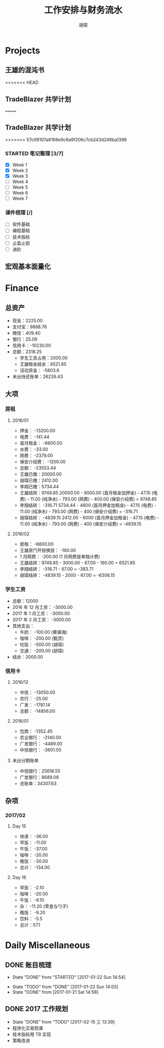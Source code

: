 #+TITLE: 工作安排与财务流水
#+AUTHOR: 胡琛
#+CPATION: 生活缺乏安排，易陷入混乱；财务缺乏规划，易失去控制；仅以此作为监督与记录

* Projects

** 王雄的混沌书

<<<<<<< HEAD
** TradeBlazer 共学计划
=======
** TradeBlazer 共学计划 
>>>>>>> 57c09107a6169e9c6a9f206c7cb243d246ba1398

*** STARTED 笔记整理 [3/7]
    :LOGBOOK:
    CLOCK: [2017-02-15 三 19:53]--[2017-02-15 三 20:18] =>  0:25
    CLOCK: [2017-02-15 三 14:20]--[2017-02-15 三 14:45] =>  0:25
    :END:

     - [X] Week 1
     - [X] Week 2
     - [X] Week 3
     - [ ] Week 4
     - [ ] Week 5
     - [ ] Week 6
     - [ ] Week 7

*** 课件梳理 [/] 
    
    - [ ] 软件基础
    - [ ] 编程基础
    - [ ] 技术指标
    - [ ] 止盈止损
    - [ ] 进阶
    
** 宏观基本面量化

   
* Finance

** 总资产

   + 现金：2225.00
   + 支付宝：9888.76
   + 微信：409.40 
   + 银行：25.09
   + 信用卡：-10230.00
   + 总额：2318.25
     - 学生工资占用：2000.00
     - 王雄租金结余：6521.85
     - 活动资金： -5803.6
   + 未出待还账单：26226.43

** 大项

*** 房租
    
**** 2016/01

     + 押金： -13200.00
     + 电费： -141.44
     + 首月租金： -6600.00
     + 水费： -33.00
     + 网费： -2379.00
     + 保安介绍费： -1200.00
     + 总额： -23553.44
     + 王雄已缴：20000.00
     + 胡琛已缴：2412.00
     + 李翔已缴：5734.44
     + 王雄结转：9748.85
       20000.00 - 9000.00 (首月租金加押金) - 47.15 (电费) - 11.00 (纯净水) - 793.00 (网费) - 400.00 (保安介绍费) = 9748.85
     + 李翔结转： -316.71 
       5734.44 - 4800 (首月押金加租金) - 47.15 (电费) - 11.00 (纯净水) - 793.00 (网费) - 400 (保安介绍费) = -316.71
     + 胡琛结转： -4839.15
       2412.00 - 6000 (首月押金加租金) - 47.15 (电费) - 11.00 (纯净水) - 793.00 (网费) - 400 (保安介绍费) = -4839.15

**** 2016/02
     + 房租： -6600.00
     + 王雄房门开锁换锁： -160.00
     + 1 月网费： -200.00 (1 月网费是单独计费)
     + 王雄结转：9748.85 - 3000.00 - 67.00 - 160.00 = 6521.85
     + 李翔结转： -316.71 - 67.00 = -383.71
     + 胡琛结转： -4839.15 - 2000 - 67.00 = -6306.15
       
*** 学生工资

    + 总额：12000
    + 2016 年 12 月工资： -3000.00
    + 2017 年 1 月工资： -3000.00
    + 2017 年 2 月工资： -3000.00
    + 其他支出：
      - 牛奶： -100.00 (黄镇海)
      - 咖啡： -200.00 (甄赏)
      - 吃饭： -500.00 (胡琛)
      - 交通： -200.00 (胡琛)
    + 结余：2000.00

*** 
*** 信用卡
    
**** 2016/12

     + 中信： -13050.00
     + 农行： -25.00
     + 广发： -1781.14
     + 总额： -14856.00

**** 2016/01

     + 包商： -1352.45
     + 农业银行： -2140.00
     + 广发银行： -4489.00
     + 中信银行： -3601.00

**** 未出分期账单

     + 中信银行：25618.55
     + 广发银行：8689.08
     + 总账单：34307.63
       
** 杂项
*** 2017/02 
**** Day 15
      - 快递： -36.00
      - 早饭： -11.00
      - 午饭： -37.00
      - 咖啡： -20.00
      - 晚饭： -30.00
      - 总计： -134.00
**** Day 16
     - 早饭： -2.10
     - 咖啡： -20.00
     - 午饭： -9.10
     - 杂： -11.20 (零食与勺子)
     - 晚饭： -9.20
     - 饮料： -5.5
     - 总计：57.1
        
* Daily Miscellaneous
** DONE 账目梳理
   CLOSED: [2017-01-22 Sun 14:54]

   - State "DONE"       from "STARTED"    [2017-01-22 Sun 14:54]
   :LOGBOOK:
   CLOCK: [2017-01-22 Sun 14:05]--[2017-01-22 Sun 14:54] =>  0:49
   :END:
   - State "TODO"       from "DONE"       [2017-01-22 Sun 14:05]
   - State "DONE"       from              [2017-01-21 Sat 14:58]
** DONE 2017 工作规划
   CLOSED: [2017-02-15 三 13:39]
   - State "DONE"       from "TODO"       [2017-02-15 三 13:39]
   - 程序化交易短课
   - 技术指标用 TB 实现
   - 策略改进
